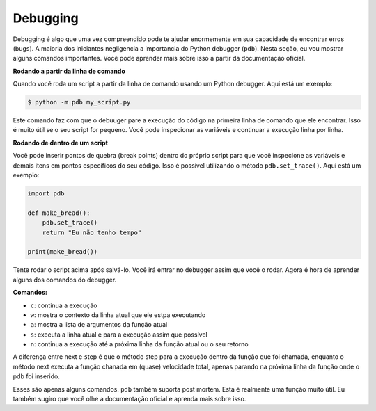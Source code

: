 Debugging
---------

Debugging é algo que uma vez compreendido pode te ajudar enormemente
em sua capacidade de encontrar erros (bugs). A maioria dos iniciantes 
negligencia a importancia do Python debugger (``pdb``). Nesta seção,
eu vou mostrar alguns comandos importantes. Você pode aprender mais 
sobre isso a partir da documentação oficial.

**Rodando a partir da linha de comando**

Quando você roda um script a partir da linha de comando usando um
Python debugger. Aqui está um exemplo:

.. code:: python

    $ python -m pdb my_script.py

Este comando faz com que o debuuger pare a execução do código na primeira
linha de comando que ele encontrar. Isso é muito útil se o seu script for
pequeno. Você pode inspecionar as variáveis e continuar a execução linha
por linha.

**Rodando de dentro de um script**

Você pode inserir pontos de quebra (break points) dentro do próprio script
para que você inspecione as variáveis e demais itens em pontos específicos do
seu código. Isso é possível utilizando o método ``pdb.set_trace()``.
Aqui está um exemplo:

.. code:: python

    import pdb

    def make_bread():
        pdb.set_trace()
        return "Eu não tenho tempo"

    print(make_bread())

Tente rodar o script acima após salvá-lo. Você irá entrar no debugger
assim que você o rodar. Agora é hora de aprender alguns dos comandos 
do debugger.

**Comandos:**

-  ``c``: continua a execução
-  ``w``: mostra o contexto da linha atual que ele estpa executando
-  ``a``: mostra a lista de argumentos da função atual
-  ``s``: executa a linha atual e para a execução assim que possível
-  ``n``: continua a execução até a próxima linha da função atual ou o seu retorno

A diferença entre ``n``\ ext e ``s``\ tep  é que o método step para a execução
dentro da função que foi chamada, enquanto o método next executa a função
chanada em (quase) velocidade total, apenas parando na próxima linha da função
onde o pdb foi inserido.

Esses são apenas alguns comandos. ``pdb`` também suporta post mortem. Esta é
realmente uma função muito útil. Eu também sugiro que você olhe a documentação
oficial e aprenda mais sobre isso.
